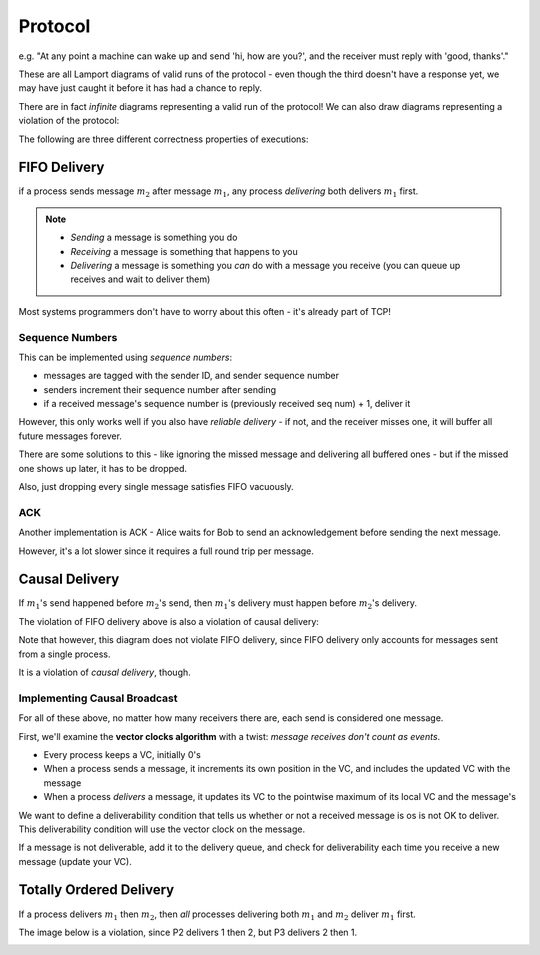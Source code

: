 Protocol
========

.. data:: protocol

    A set of rules that processes use to communicate with each other.

e.g. "At any point a machine can wake up and send 'hi, how are you?', and the receiver must reply with
'good, thanks'."

.. image:: _static/time12.png
    :width: 500

These are all Lamport diagrams of valid runs of the protocol - even though the third doesn't have a response yet,
we may have just caught it before it has had a chance to reply.

There are in fact *infinite* diagrams representing a valid run of the protocol! We can also draw diagrams representing
a violation of the protocol:

.. image:: _static/time13.png
    :width: 200

The following are three different correctness properties of executions:

.. image:: _static/protocol3.png
    :width: 500

FIFO Delivery
-------------
if a process sends message :math:`m_2` after message :math:`m_1`, any process *delivering* both
delivers :math:`m_1` first.

.. note::
    - *Sending* a message is something you do
    - *Receiving* a message is something that happens to you
    - *Delivering* a message is something you *can* do with a message you receive (you can queue up receives and wait
      to deliver them)

.. image:: _static/time14.png
    :width: 400

Most systems programmers don't have to worry about this often - it's already part of TCP!

Sequence Numbers
^^^^^^^^^^^^^^^^
This can be implemented using *sequence numbers*:

- messages are tagged with the sender ID, and sender sequence number
- senders increment their sequence number after sending
- if a received message's sequence number is (previously received seq num) + 1, deliver it

However, this only works well if you also have *reliable delivery* - if not, and the receiver misses one, it will
buffer all future messages forever.

There are some solutions to this - like ignoring the missed message and delivering all buffered ones - but if the
missed one shows up later, it has to be dropped.

Also, just dropping every single message satisfies FIFO vacuously.

ACK
^^^
Another implementation is ACK - Alice waits for Bob to send an acknowledgement before sending the next message.

.. image:: _static/time15.png
    :width: 250

However, it's a lot slower since it requires a full round trip per message.

Causal Delivery
---------------
If :math:`m_1`'s send happened before :math:`m_2`'s send, then :math:`m_1`'s delivery must happen before :math:`m_2`'s
delivery.

The violation of FIFO delivery above is also a violation of causal delivery:

.. image:: _static/time14.png
    :width: 250

Note that however, this diagram does not violate FIFO delivery, since FIFO delivery only accounts for messages
sent from a single process.

.. image:: _static/protocol1.png
    :width: 250

It is a violation of *causal delivery*, though.

Implementing Causal Broadcast
^^^^^^^^^^^^^^^^^^^^^^^^^^^^^

.. data:: unicast

    1 sender, 1 receiver (aka point-to-point)

.. data:: multicast

    1 sender, many receivers

.. data:: broadcast

    1 sender, *all* processes in the system receive

For all of these above, no matter how many receivers there are, each send is considered one message.

First, we'll examine the **vector clocks algorithm** with a twist: *message receives don't count as events*.

- Every process keeps a VC, initially 0's
- When a process sends a message, it increments its own position in the VC, and includes the updated VC with the
  message
- When a process *delivers* a message, it updates its VC to the pointwise maximum of its local VC and the message's

.. data:: causal delivery

    the property of executions that we care about today

.. data:: causal broadcast

    an algorithm that gives you causal delivery in a setting where all messages are broadcast messages

We want to define a deliverability condition that tells us whether or not a received message is os is not OK to deliver.
This deliverability condition will use the vector clock on the message.

.. data:: deliverability

    a message *m* is deliverable at a process *p* if:

    - :math:`VC(m)[k] = VC(p)[k] + 1`, where *k* is the sender's position
    - :math:`VC(m)[k] \leq VC(p)[k]`, for every other *k*

If a message is not deliverable, add it to the delivery queue, and check for deliverability each time you receive
a new message (update your VC).

.. image:: _static/protocol4.png
    :width: 500


Totally Ordered Delivery
------------------------
If a process delivers :math:`m_1` then :math:`m_2`, then *all* processes delivering both :math:`m_1` and :math:`m_2`
deliver :math:`m_1` first.

The image below is a violation, since P2 delivers 1 then 2, but P3 delivers 2 then 1.

.. image:: _static/protocol2.png
    :width: 500
